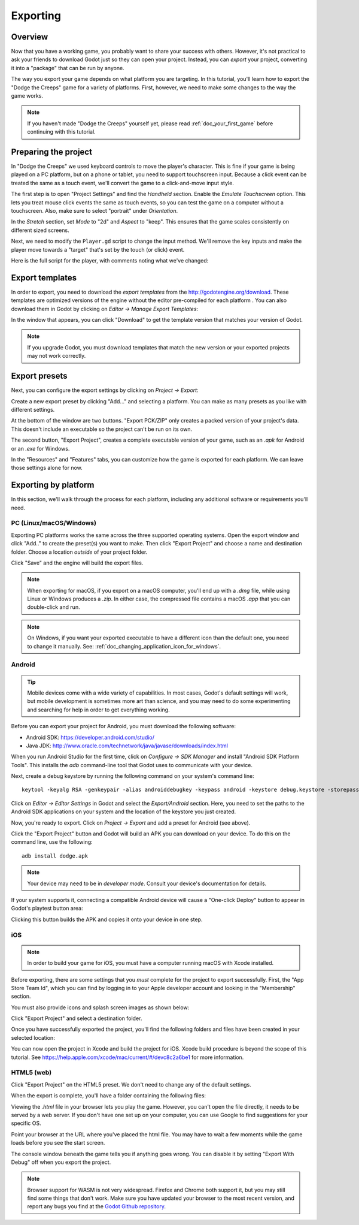 .. _doc_exporting:

Exporting
=========

Overview
--------

Now that you have a working game, you probably want to share your success with
others. However, it's not practical to ask your friends to download Godot
just so they can open your project. Instead, you can *export* your project,
converting it into a "package" that can be run by anyone.

The way you export your game depends on what platform you are targeting. In
this tutorial, you'll learn how to export the "Dodge the Creeps" game for a
variety of platforms. First, however, we need to make some changes to the
way the game works.

.. note:: If you haven't made "Dodge the Creeps" yourself yet, please read
          :ref:`doc_your_first_game` before continuing with this tutorial.

Preparing the project
---------------------

In "Dodge the Creeps" we used keyboard controls to move the player's character.
This is fine if your game is being played on a PC platform, but on a phone
or tablet, you need to support touchscreen input. Because a click event can
be treated the same as a touch event, we'll convert the game to a click-and-move
input style.

The first step is to open "Project Settings" and find the *Handheld* section.
Enable the *Emulate Touchscreen* option. This lets you treat mouse click
events the same as touch events, so you can test the game on a computer without
a touchscreen. Also, make sure to select "portrait" under *Orientation*.

In the *Stretch* section, set *Mode* to "2d" and *Aspect* to "keep". This
ensures that the game scales consistently on different sized screens.

.. image:: img/export_touchsettings.png

Next, we need to modify the ``Player.gd`` script to change the input method.
We'll remove the key inputs and make the player move towards a "target" that's
set by the touch (or click) event.

Here is the full script for the player, with comments noting what we've
changed:

.. tabs::
 .. code-tab:: gdscript GDScript

    extends Area2D

    signal hit

    export (int) var speed
    var velocity = Vector2()
    var screensize
    # Add this variable to hold the clicked position.
    var target = Vector2()

    func _ready():
        hide()
        screensize = get_viewport_rect().size

    func start(pos):
        position = pos
        # Initial target is the start position.
        target = pos
        show()
        $CollisionShape2D.disabled = false

    # Change the target whenever a touch event happens.
    func _input(event):
        if event is InputEventScreenTouch and event.pressed:
            target = event.position

    func _process(delta):
        # Move towards the target and stop when close.
        if position.distance_to(target) > 10:
            velocity = (target - position).normalized() * speed
        else:
            velocity = Vector2()

    # Remove keyboard controls.
    #    if Input.is_action_pressed("ui_right"):
    #       velocity.x += 1
    #    if Input.is_action_pressed("ui_left"):
    #        velocity.x -= 1
    #    if Input.is_action_pressed("ui_down"):
    #        velocity.y += 1
    #    if Input.is_action_pressed("ui_up"):
    #        velocity.y -= 1

        if velocity.length() > 0:
            velocity = velocity.normalized() * speed
            $AnimatedSprite.play()
            $Trail.emitting = true
        else:
            $AnimatedSprite.stop()
            $Trail.emitting = false

        position += velocity * delta
        # We don't need to clamp the player's position
        # because you can't click outside the screen.
        # position.x = clamp(position.x, 0, screensize.x)
        # position.y = clamp(position.y, 0, screensize.y)

        if velocity.x != 0:
            $AnimatedSprite.animation = "right"
            $AnimatedSprite.flip_v = false
            $AnimatedSprite.flip_h = velocity.x < 0
        elif velocity.y != 0:
            $AnimatedSprite.animation = "up"
            $AnimatedSprite.flip_v = velocity.y > 0

    func _on_Player_body_entered( body ):
        $Collision.disabled = true
        hide()
        emit_signal("hit")

Export templates
----------------

In order to export, you need to download the *export templates* from the
http://godotengine.org/download. These templates are optimized versions of the engine
without the editor pre-compiled for each platform . You can also
download them in Godot by clicking on *Editor -> Manage Export Templates*:

.. image:: img/export_template_menu.png

In the window that appears, you can click "Download" to get the template
version that matches your version of Godot.

.. image:: img/export_template_manager.png

.. note:: If you upgrade Godot, you must download templates that match the new version
          or your exported projects may not work correctly.

Export presets
--------------

Next, you can configure the export settings by clicking on *Project -> Export*:

.. image:: img/export_presets_window.png

Create a new export preset by clicking "Add..." and selecting a platform. You
can make as many presets as you like with different settings.

At the bottom of the window are two buttons. "Export PCK/ZIP" only creates
a packed version of your project's data. This doesn't include an executable
so the project can't be run on its own.

The second button, "Export Project", creates a complete executable version
of your game, such as an `.apk` for Android or an `.exe` for Windows.

In the "Resources" and "Features" tabs, you can customize how the game is
exported for each platform. We can leave those settings alone for now.

Exporting by platform
---------------------

In this section, we'll walk through the process for each platform,
including any additional software or requirements you'll need.

PC (Linux/macOS/Windows)
~~~~~~~~~~~~~~~~~~~~~~~~

Exporting PC platforms works the same across the three supported operating
systems. Open the export window and click "Add.." to create the preset(s) you
want to make. Then click "Export Project" and choose a name and destination
folder. Choose a location *outside* of your project folder.

Click "Save" and the engine will build the export files.

.. note:: When exporting for macOS, if you export on a macOS computer, you'll
          end up with a `.dmg` file, while using Linux or Windows
          produces a `.zip`. In either case, the compressed file contains
          a macOS `.app` that you can double-click and run.

.. note:: On Windows, if you want your exported executable to have a different
          icon than the default one, you need to change it manually. See:
          :ref:`doc_changing_application_icon_for_windows`.

Android
~~~~~~~

.. tip:: Mobile devices come with a wide variety of capabilities.
          In most cases, Godot's default settings will work, but mobile
          development is sometimes more art than science, and you may
          need to do some experimenting and searching for help in order
          to get everything working.

Before you can export your project for Android, you must download the following
software:

* Android SDK: https://developer.android.com/studio/
* Java JDK: http://www.oracle.com/technetwork/java/javase/downloads/index.html

When you run Android Studio for the first time, click on *Configure -> SDK Manager*
and install "Android SDK Platform Tools". This installs the `adb` command-line
tool that Godot uses to communicate with your device.

Next, create a debug keystore by running the following command on your
system's command line:

::

    keytool -keyalg RSA -genkeypair -alias androiddebugkey -keypass android -keystore debug.keystore -storepass android -dname "CN=Android Debug,O=Android,C=US" -validity 9999

Click on *Editor -> Editor Settings* in Godot and select the *Export/Android*
section. Here, you need to set the paths to the Android SDK applications on
your system and the location of the keystore you just created.

.. image:: img/export_editor_android_settings.png

Now, you're ready to export. Click on *Project -> Export* and add a preset
for Android (see above).

Click the "Export Project" button and Godot will build an APK you can download
on your device. To do this on the command line, use the following:

::

    adb install dodge.apk

.. note:: Your device may need to be in *developer mode*. Consult your
          device's documentation for details.

If your system supports it, connecting a compatible Android device will cause
a "One-click Deploy" button to appear in Godot's playtest button area:

.. image:: img/export_android_oneclick.png

Clicking this button builds the APK and copies it onto your device in one step.

iOS
~~~

.. note:: In order to build your game for iOS, you must have a computer running
          macOS with Xcode installed.

Before exporting, there are some settings that you *must* complete for the project
to export successfully. First, the "App Store Team Id", which you can find by
logging in to your Apple developer account and looking in the "Membership" section.

You must also provide icons and splash screen images as shown below:

.. image:: img/export_ios_settings.png

Click "Export Project" and select a destination folder.

Once you have successfully exported the project, you'll find the following
folders and files have been created in your selected location:

.. image:: img/export_xcode_project_folders.png

You can now open the project in Xcode and build the project for iOS. Xcode
build procedure is beyond the scope of this tutorial. See
https://help.apple.com/xcode/mac/current/#/devc8c2a6be1 for
more information.

HTML5 (web)
~~~~~~~~~~~

Click "Export Project" on the HTML5 preset. We don't need to change any
of the default settings.

When the export is complete, you'll have a folder containing the following
files:

.. image:: img/export_web_files.png

Viewing the `.html` file in your browser lets you play the game. However, you
can't open the file directly, it needs to be served by a web server. If you don't
have one set up on your computer, you can use Google to find suggestions for
your specific OS.

Point your browser at the URL where you've placed the html file. You may have
to wait a few moments while the game loads before you see the start screen.

.. image:: img/export_web_example.png

The console window beneath the game tells you if anything goes wrong. You can
disable it by setting "Export With Debug" off when you export the project.

.. note:: Browser support for WASM is not very widespread. Firefox and Chrome
          both support it, but you may still find some things that don't work.
          Make sure you have updated your browser to the most recent version,
          and report any bugs you find at the `Godot Github repository <https://github.com/godotengine/godot/issues>`_.
